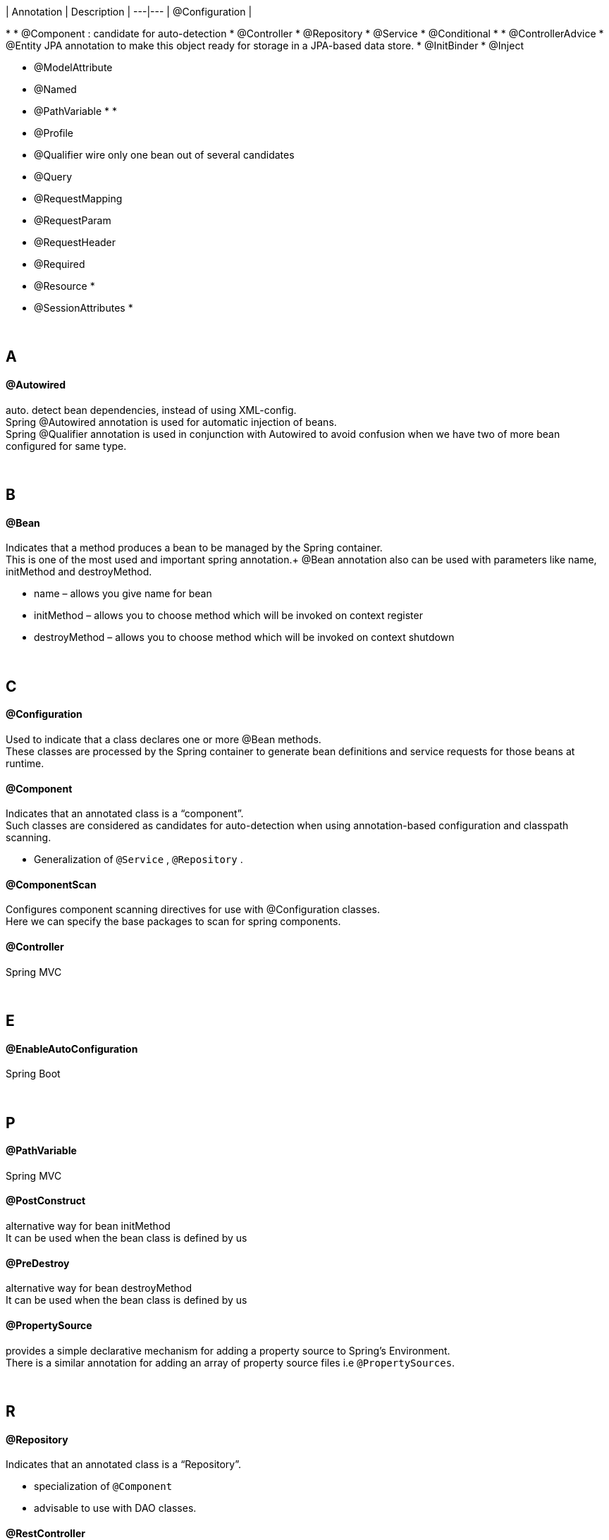 | Annotation | Description |
---|---
| @Configuration |

*
* @Component : candidate for auto-detection
    * @Controller
    * @Repository
    * @Service
* @Conditional
*
* @ControllerAdvice
* @Entity JPA annotation to make this object ready for storage in a JPA-based data store.
* @InitBinder
* @Inject


* @ModelAttribute
* @Named
* @PathVariable
*
*
* @Profile

* @Qualifier wire only one bean out of several candidates
* @Query
* @RequestMapping
* @RequestParam
* @RequestHeader
* @Required
* @Resource
*
* @SessionAttributes
*

{empty} +

== A
==== @Autowired
auto. detect bean dependencies, instead of using XML-config. +
Spring @Autowired annotation is used for automatic injection of beans. +
Spring @Qualifier annotation is used in conjunction with Autowired to avoid confusion when we have two of more bean configured for same type.



{empty} +

== B
==== @Bean
Indicates that a method produces a bean to be managed by the Spring container. +
This is one of the most used and important spring annotation.+
@Bean annotation also can be used with parameters like name, initMethod and destroyMethod.

* name – allows you give name for bean
* initMethod – allows you to choose method which will be invoked on context register
* destroyMethod – allows you to choose method which will be invoked on context shutdown


{empty} +

== C
==== @Configuration
Used to indicate that a class declares one or more @Bean methods. +
These classes are processed by the Spring container to generate bean definitions and service requests for those beans at runtime.

==== @Component
Indicates that an annotated class is a “component”. +
Such classes are considered as candidates for auto-detection when using annotation-based configuration and classpath scanning.

* Generalization of `@Service` , `@Repository` .

==== @ComponentScan
Configures component scanning directives for use with @Configuration classes. +
Here we can specify the base packages to scan for spring components.

==== @Controller
Spring MVC

{empty} +

== E
==== @EnableAutoConfiguration
Spring Boot


{empty} +

== P
==== @PathVariable
Spring MVC

==== @PostConstruct
alternative way for bean initMethod +
It can be used when the bean class is defined by us


==== @PreDestroy
alternative way for bean destroyMethod +
It can be used when the bean class is defined by us

==== @PropertySource
provides a simple declarative mechanism for adding a property source to Spring’s Environment. +
There is a similar annotation for adding an array of property source files i.e `@PropertySources`.



{empty} +

== R
==== @Repository
Indicates that an annotated class is a “Repository”. +

* specialization of `@Component`
* advisable to use with DAO classes.

==== @RestController
indicates that the data returned by each method will be written straight into the response body instead of rendering a template.

==== @RequestMapping
Spring MVC


{empty} +

== S
==== @Service
Indicates that an annotated class is a “Service”. +

* specialization of `@Component`,
* allowing for implementation classes to be autodetected through classpath scanning.

==== @SpringBootApplication
@Configuration, @EnableAutoConfiguration, and @ComponentScan


{empty} +

== T
==== @Transactional
is the spring declarative transaction management annotation, read more at Spring MVC Hibernate.


{empty} +

== V
==== @Value
goes to search vor value in `src/main/application.properties`
